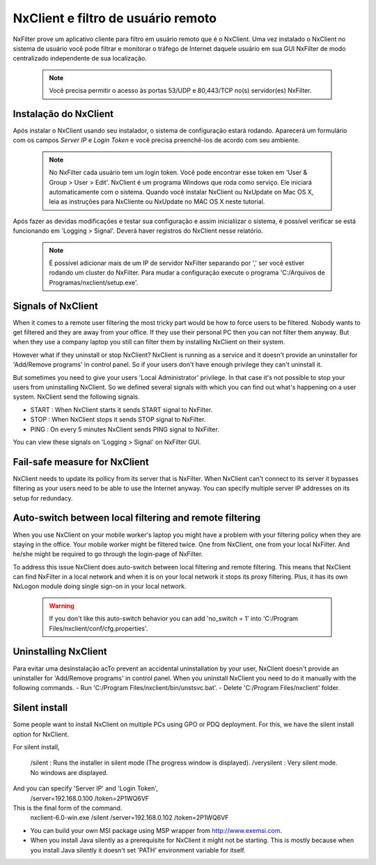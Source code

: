 ************************************
NxClient e filtro de usuário remoto 
************************************

NxFilter prove um aplicativo cliente para filtro em usuário remoto que é o NxClient. Uma vez instalado o NxClient no sistema de usuário você pode filtrar e monitorar o tráfego de Internet daquele usuário em sua GUI NxFilter de modo centralizado independente de sua localização.

 .. note::
  Você precisa permitir o acesso às portas 53/UDP e 80,443/TCP no(s) servidor(es) NxFilter.

Instalação do NxClient
************************

Após instalar o NxClient usando seu instalador, o sistema de configuração estará rodando. Aparecerá um formulário com os campos `Server IP` e `Login Token` e você precisa preenchê-los de acordo com seu ambiente.

 .. note::

  No NxFilter cada usuário tem um login token. Você pode encontrar esse token em 'User & Group > User > Edit'.
  NxClient é um programa Windows que roda como serviço. Ele iniciará automaticamente com o sistema.
  Quando você instalar NxClient ou NxUpdate on Mac OS X, leia as instruções para NxCliente ou NxUpdate no MAC OS X neste tutorial.

Após fazer as devidas modificações e testar sua configuração e assim inicialiizar o sistema, é possível verificar se está funcionando em 'Logging > Signal'. Deverá haver registros do NxClient nesse relatório.

 .. note::
  É possível adicionar mais de um IP de servidor NxFilter separando por ',' ser você estiver rodando um cluster do NxFilter.
  Para mudar a configuração execute o programa 'C:/Arquivos de Programas/nxclient/setup.exe'.

Signals of NxClient
*******************

When it comes to a remote user filtering the most tricky part would be how to force users to be filtered. Nobody wants to get filtered and they are away from your office. If they use their personal PC then you can not filter them anyway. But when they use a company laptop you still can filter them by installing NxClient on their system.

However what if they uninstall or stop NxClient? NxClient is running as a service and it doesn't provide an uninstaller for 'Add/Remove programs' in control panel. So if your users don't have enough privilege they can't uninstall it.

But sometimes you need to give your users 'Local Administrator' privilege. In that case it's not possible to stop your users from uninstalling NxClient. So we defined several signals with which you can find out what's happening on a user system. NxClient send the following signals.

- START : When NxClient starts it sends START signal to NxFilter.
- STOP : When NxClient stops it sends STOP signal to NxFilter.
- PING : On every 5 minutes NxClient sends PING signal to NxFilter.

You can view these signals on 'Logging > Signal' on NxFilter GUI.

Fail-safe measure for NxClient
******************************

NxClient needs to update its pollicy from its server that is NxFilter. When NxClient can't connect to its server it bypasses filtering as your users need to be able to use the Internet anyway. You can specify multiple server IP addresses on its setup for redundacy.

Auto-switch between local filtering and remote filtering
********************************************************

When you use NxClient on your mobile worker's laptop you might have a problem with your filtering policy when they are staying in the office. Your mobile worker might be filtered twice. One from NxClient, one from your local NxFilter. And he/she might be required to go through the login-page of NxFilter.

To address this issue NxClient does auto-switch between local filtering and remote filtering. This means that NxClient can find NxFilter in a local network and when it is on your local network it stops its proxy filtering. Plus, it has its own NxLogon module doing single sign-on in your local network.

 .. warning:: 
  If you don't like this auto-switch behavior you can add 'no_switch = 1' into 'C:/Program Files/nxclient/conf/cfg.properties'.

Uninstalling NxClient
*********************

Para evitar uma desinstalação acTo prevent an accidental uninstallation by your user, NxClient doesn't provide an uninstaller for 'Add/Remove programs' in control panel. When you uninstall NxClient you need to do it manually with the following commands.
- Run 'C:/Program Files/nxclient/bin/unstsvc.bat'.
- Delete 'C:/Program Files/nxclient' folder.

Silent install
**************

Some people want to install NxClient on multiple PCs using GPO or PDQ deployment. For this, we have the silent install option for NxClient.

For silent install,

  /silent : Runs the installer in silent mode (The progress window is displayed).
  /verysilent : Very silent mode. No windows are displayed.

And you can specify 'Server IP' and 'Login Token',
  /server=192.168.0.100
  /token=2P1WQ6VF

This is the final form of the command.
   nxclient-6.0-win.exe /silent /server=192.168.0.102 /token=2P1WQ6VF
* You can build your own MSI package using MSP wrapper from http://www.exemsi.com.
* When you install Java silently as a prerequisite for NxClient it might not be starting. This is mostly because when you install Java silently it doesn't set 'PATH' environment variable for itself.

